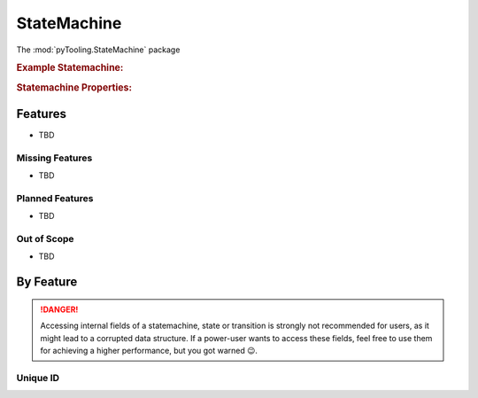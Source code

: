 .. _STRUCT/StateMachine:

StateMachine
############

The :mod:`pyTooling.StateMachine` package

.. #contents:: Table of Contents
   :local:
   :depth: 2

.. rubric:: Example Statemachine:
.. mermaid::
   :caption: A statemachine graph.

   %%{init: { "flowchart": { "nodeSpacing": 15, "rankSpacing": 30, "curve": "linear", "useMaxWidth": false } } }%%
   graph TD
     A(Idle); B(Check); C(Prepare); D(Read); E(Finished); F(Write) ; G(Retry); H(WriteWait); I(ReadWait)

     A:::mark1 --> B --> C --> F
     F --> H --> E:::cur
     B --> G --> B
     G -.-> A --> C
     D -.-> A
     C ---> D --> I --> E -.-> A

     classDef node fill:#eee,stroke:#777,font-size:smaller;
     classDef cur fill:#9e9,stroke:#6e6;
     classDef mark1 fill:#69f,stroke:#37f,color:#eee;


.. rubric:: Statemachine Properties:



.. _STRUCT/StateMachine/Features:

Features
********

* TBD



.. _STRUCT/StateMachine/MissingFeatures:

Missing Features
================

* TBD



.. _STRUCT/StateMachine/PlannedFeatures:

Planned Features
================

* TBD



.. _STRUCT/StateMachine/RejectedFeatures:

Out of Scope
============

* TBD



.. _STRUCT/StateMachine/ByFeature:

By Feature
**********

.. danger::

   Accessing internal fields of a statemachine, state or transition is strongly not recommended for users, as it might
   lead to a corrupted data structure. If a power-user wants to access these fields, feel free to use them for achieving
   a higher performance, but you got warned 😉.


.. _STRUCT/StateMachine/ID:

Unique ID
=========
